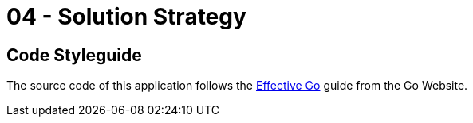 = 04 - Solution Strategy

== Code Styleguide
The source code of this application follows the link:https://go.dev/doc/effective_go[Effective Go] guide from the Go Website.

// .Contents
// A short summary and explanation of the fundamental decisions and solution strategies, that shape system architecture. It includes

// * technology decisions
// * decisions about the top-level decomposition of the system, e.g. usage of an architectural pattern or design pattern
// * decisions on how to achieve key quality goals
// * relevant organizational decisions, e.g. selecting a development process or delegating certain tasks to third parties.

// .Motivation
// These decisions form the cornerstones for your architecture. They are the foundation for many other detailed decisions or implementation rules.

// .Form
// Keep the explanations of such key decisions short.

// Motivate what was decided and why it was decided that way,
// based upon problem statement, quality goals and key constraints.
// Refer to details in the following sections.

// .Further Information
// See https://docs.arc42.org/section-4/[Solution Strategy] in the arc42 documentation.


